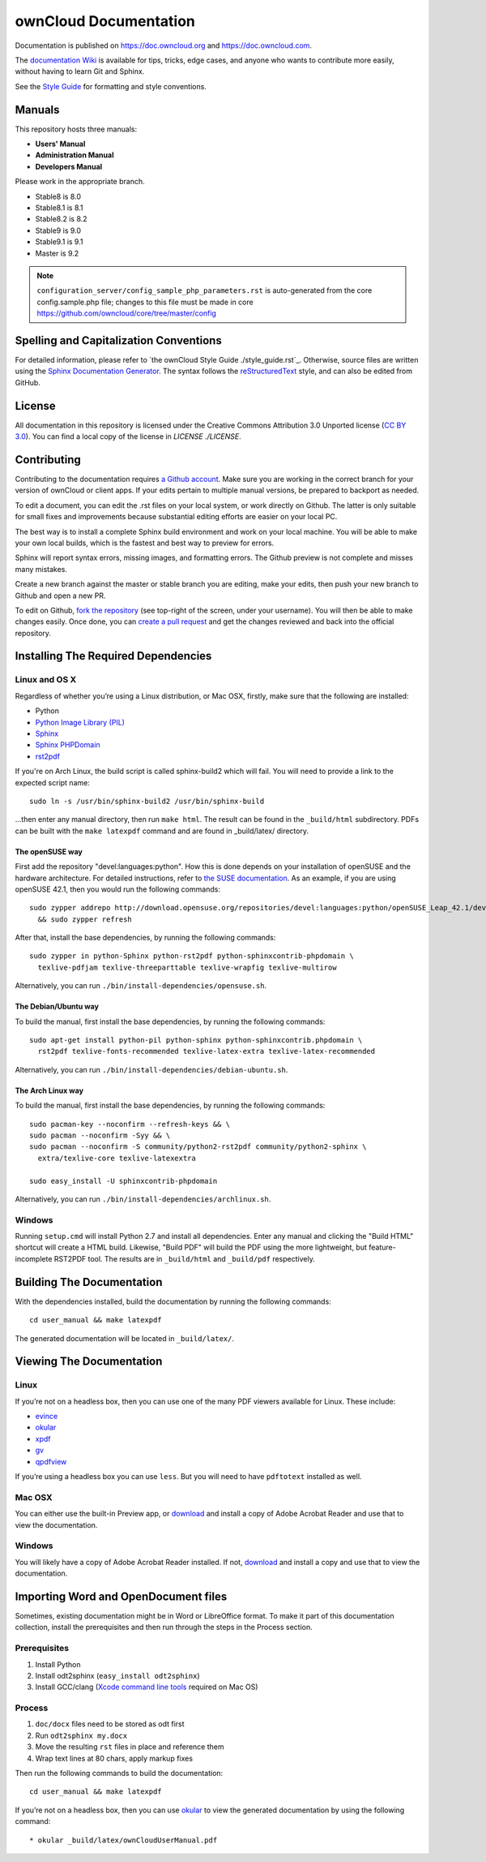 ======================
ownCloud Documentation
======================

Documentation is published on `<https://doc.owncloud.org>`_ and 
`<https://doc.owncloud.com>`_.

The `documentation Wiki <https://github.com/owncloud/documentation/wiki>`_ is 
available for tips, tricks, edge cases, and anyone who wants to contribute more 
easily, without having to learn Git and Sphinx.

See the `Style Guide <https://github.com/owncloud/documentation/blob/master/style_guide.rst>`_ for formatting and style conventions.

Manuals
-------

This repository hosts three manuals:

* **Users' Manual**
* **Administration Manual**
* **Developers Manual** 
  
Please work in the appropriate branch. 

* Stable8 is 8.0
* Stable8.1 is 8.1
* Stable8.2 is 8.2
* Stable9 is 9.0
* Stable9.1 is 9.1
* Master is 9.2

.. note:: ``configuration_server/config_sample_php_parameters.rst`` is auto-generated from the core
   config.sample.php file; changes to this file must be made in core `<https://github.com/owncloud/core/tree/master/config>`_

Spelling and Capitalization Conventions
---------------------------------------

For detailed information, please refer to `the ownCloud Style Guide ./style_guide.rst`_.
Otherwise, source files are written using the `Sphinx Documentation Generator
<http://sphinx.pocoo.org/>`_. The syntax follows the `reStructuredText
<http://docutils.sourceforge.net/rst.html>`_ style, and can also be edited
from GitHub.

License
-------

All documentation in this repository is licensed under the Creative Commons
Attribution 3.0 Unported license (`CC BY 3.0`_). You can find a local copy of 
the license in `LICENSE ./LICENSE`.

.. _CC BY 3.0: http://creativecommons.org/licenses/by/3.0/deed.en_US

Contributing
------------

Contributing to the documentation requires `a Github account <https://github.com/>`_. 
Make sure you are working in the correct branch for your version of ownCloud or 
client apps. If your edits pertain to multiple manual versions, be prepared to 
backport as needed.

To edit a document, you can edit the .rst files on your local system, or work 
directly on Github. The latter is only suitable for small fixes and improvements 
because substantial editing efforts are easier on your local PC. 

The best way is to install a complete Sphinx build environment and work on your 
local machine. You will be able to make your own local builds, which is the fastest 
and best way to preview for errors. 

Sphinx will report syntax errors, missing images, and formatting errors. The 
Github preview is not complete and misses many mistakes. 

Create a new branch against the master or stable branch you are editing, make 
your edits, then push your new branch to Github and open a new PR. 

To edit on Github, `fork the repository <https://help.github.com/articles/fork-a-repo/>`_ 
(see top-right of the screen, under your username). You will then be able to make 
changes easily. Once done, you can `create a pull request <https://help.github.com/articles/creating-a-pull-request/>`_ and get the changes reviewed and back into the official repository.

Installing The Required Dependencies
------------------------------------

Linux and OS X
^^^^^^^^^^^^^^

Regardless of whether you’re using a Linux distribution, or Mac OSX, firstly, 
make sure that the following are installed:

* Python
* `Python Image Library (PIL) <http://effbot.org/imagingbook/pil-index.htm>`_
* `Sphinx <http://www.sphinx-doc.org>`_
* `Sphinx PHPDomain <https://pypi.python.org/pypi/sphinxcontrib-phpdomain>`_
* `rst2pdf <https://github.com/rst2pdf/rst2pdf>`_

If you're on Arch Linux, the build script is called sphinx-build2 which
will fail. You will need to provide a link to the expected script name::

     sudo ln -s /usr/bin/sphinx-build2 /usr/bin/sphinx-build

...then enter any manual directory, then run ``make html``. The result can
be found in the ``_build/html`` subdirectory.  PDFs can be built with the
``make latexpdf`` command and are found in _build/latex/ directory.

The openSUSE way
~~~~~~~~~~~~~~~~

First add the repository "devel:languages:python". How 
this is done depends on your installation of openSUSE and the hardware 
architecture. For detailed instructions, refer to `the SUSE documentation <https://software.opensuse.org/download.html?project=devel:languages:python&package=bpython>`_. 
As an example, if you are using openSUSE 42.1, then you would run the following
commands::

  sudo zypper addrepo http://download.opensuse.org/repositories/devel:languages:python/openSUSE_Leap_42.1/devel:languages:python.repo \
    && sudo zypper refresh

After that, install the base dependencies, by running the following commands::

  sudo zypper in python-Sphinx python-rst2pdf python-sphinxcontrib-phpdomain \
    texlive-pdfjam texlive-threeparttable texlive-wrapfig texlive-multirow

Alternatively, you can run ``./bin/install-dependencies/opensuse.sh``.

The Debian/Ubuntu way
~~~~~~~~~~~~~~~~~~~~~

To build the manual, first install the base dependencies, by 
running the following commands::

  sudo apt-get install python-pil python-sphinx python-sphinxcontrib.phpdomain \
    rst2pdf texlive-fonts-recommended texlive-latex-extra texlive-latex-recommended

Alternatively, you can run ``./bin/install-dependencies/debian-ubuntu.sh``.

The Arch Linux way
~~~~~~~~~~~~~~~~~~

To build the manual, first install the base dependencies, by 
running the following commands::

  sudo pacman-key --noconfirm --refresh-keys && \ 
  sudo pacman --noconfirm -Syy && \ 
  sudo pacman --noconfirm -S community/python2-rst2pdf community/python2-sphinx \ 
    extra/texlive-core texlive-latexextra 

  sudo easy_install -U sphinxcontrib-phpdomain

Alternatively, you can run ``./bin/install-dependencies/archlinux.sh``.

Windows
^^^^^^^

Running ``setup.cmd`` will install Python 2.7 and install all dependencies.
Enter any manual and clicking the "Build HTML" shortcut will create a HTML
build. Likewise, "Build PDF" will build the PDF using the more lightweight,
but feature-incomplete RST2PDF tool. The results are in ``_build/html`` and
``_build/pdf`` respectively.

Building The Documentation
--------------------------

With the dependencies installed, build the documentation by running the 
following commands::

  cd user_manual && make latexpdf

The generated documentation will be located in ``_build/latex/``.

Viewing The Documentation
--------------------------

Linux
^^^^^

If you’re not on a headless box, then you can use one of the many PDF viewers 
available for Linux. These include:

* `evince <https://wiki.gnome.org/Apps/Evince>`_ 
* `okular <https://en.opensuse.org/Okular>`_
* `xpdf <http://www.foolabs.com/xpdf/home.html>`_
* `gv <https://www.gnu.org/software/gv/>`_
* `qpdfview <https://launchpad.net/qpdfview>`_

If you’re using a headless box you can use ``less``. But you will need to have 
``pdftotext`` installed as well. 

Mac OSX
^^^^^^^

You can either use the built-in Preview app, or `download <https://get.adobe.com/uk/reader/>`_ 
and install a copy of Adobe Acrobat Reader and use that to view the documentation.

Windows
^^^^^^^

You will likely have a copy of Adobe Acrobat Reader installed. If not, 
`download <https://get.adobe.com/uk/reader/>`_ and install a copy and use that 
to view the documentation.

Importing Word and OpenDocument files
-------------------------------------

Sometimes, existing documentation might be in Word or LibreOffice format. To
make it part of this documentation collection, install the prerequisites and 
then run through the steps in the Process section.

Prerequisites
^^^^^^^^^^^^^

1. Install Python
2. Install odt2sphinx (``easy_install odt2sphinx``)
3. Install GCC/clang (`Xcode command line tools`_ required on Mac OS)

Process
^^^^^^^

1. ``doc/docx`` files need to be stored as odt first
2. Run ``odt2sphinx my.docx``
3. Move the resulting ``rst`` files in place and reference them
4. Wrap text lines at 80 chars, apply markup fixes

Then run the following commands to build the documentation::

  cd user_manual && make latexpdf

If you’re not on a headless box, then you can use `okular <https://en.opensuse.org/Okular>`_ 
to view the generated documentation by using the following command::

* okular _build/latex/ownCloudUserManual.pdf

.. _CC BY 3.0: http://creativecommons.org/licenses/by/3.0/deed.en_US
.. _`Xcode command line tools`: http://stackoverflow.com/questions/9329243/xcode-4-4-and-later-install-command-line-tools
